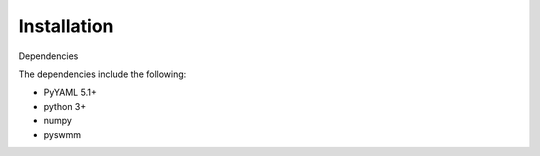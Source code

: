 Installation
============

Dependencies

The dependencies include the following:

- PyYAML 5.1+
- python 3+
- numpy
- pyswmm

